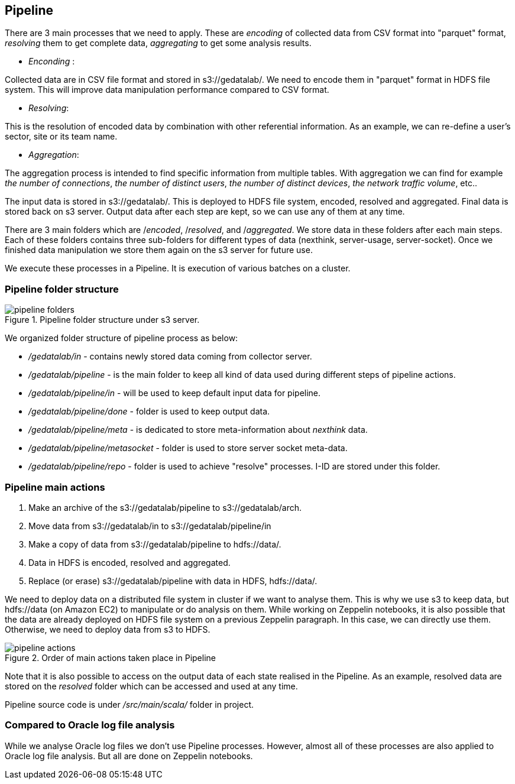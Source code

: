 <<<

== Pipeline

// What is pipeline ?
// Why ?
// Who do that ?, What is pipeline ?,
// Why this pipeline ?,
// When it is used and when it is done ?
// Where are stored pipeline source code ?
// Where are stored information after each step ?
// The input data is stored on s3 under s3://gedatalab/
// How it is done ? By which way ?

There are 3 main processes that we need to apply.
These are _encoding_ of collected data from CSV format into "parquet" format,
_resolving_ them to get complete data, _aggregating_ to
get some analysis results.



* _Enconding_ :

Collected data are in CSV file format and stored in s3://gedatalab/.
We need to encode them in "parquet" format in HDFS file system.
This will improve data manipulation performance compared to CSV format.

* _Resolving_:

This is the resolution of encoded data by combination with other referential information.
As an example, we can re-define a user's sector, site or its team name.

* _Aggregation_:

The aggregation process is intended to find specific information from multiple tables.
With aggregation we can find for example _the number of connections_, _the number of distinct users_, _the number of distinct devices_,
_the network traffic volume_, etc..
// - Aggregate is to join tables with reference tables and if needed to group by.

The input data is stored in s3://gedatalab/.
This is deployed to HDFS file system, encoded, resolved and aggregated.
Final data is stored back on s3 server.
Output data after each step are kept, so we can use any of them at any time.

There are 3 main folders which are /_encoded_, /_resolved_, and /_aggregated_.
We store data in these folders after each main steps.
Each of these folders contains three sub-folders for different types of data (nexthink, server-usage, server-socket).
Once we finished data manipulation we store them again on the s3 server for future use.

We execute these processes in a Pipeline.
It is execution of various batches on a cluster.

// (This "Resolve" process is also done for "oracle logs" but it is done on Notebook)
// [TIP] give a screenshot of what is in the cyberduck for s3://gedatalab

<<<
=== Pipeline folder structure

image::images/pipeline_folders.jpg[title="Pipeline folder structure under s3 server."]

We organized folder structure of pipeline process as below:

* _/gedatalab/in_ - contains newly stored data coming from collector server.
* _/gedatalab/pipeline_ - is the main folder to keep all kind of data used during different steps of pipeline actions.
* _/gedatalab/pipeline/in_ - will be used to keep default input data for pipeline.
* _/gedatalab/pipeline/done_ - folder is used to keep output data.
* _/gedatalab/pipeline/meta_ - is dedicated to store meta-information about _nexthink_ data.
* _/gedatalab/pipeline/metasocket_ - folder is used to store server socket meta-data.
* _/gedatalab/pipeline/repo_ - folder is used to achieve "resolve" processes. I-ID are stored under this folder.





// NOTE: There is no meta-data information for server-usage to keep under s3 because there is no much risk of duplicate data on _server-usage_ compared to _nexthink_ and _server-socket_.



// What is the quantity of the information used ?
// How much can it cost us ? etc ?



=== Pipeline main actions

. Make an archive of the s3://gedatalab/pipeline to s3://gedatalab/arch.
. Move data from s3://gedatalab/in to s3://gedatalab/pipeline/in
. Make a copy of data from s3://gedatalab/pipeline to hdfs://data/.
. Data in HDFS is encoded, resolved and aggregated.
. Replace (or erase) s3://gedatalab/pipeline with data in HDFS, hdfs://data/.



We need to deploy data on a distributed file system in cluster if we want to analyse them.
This is why we use s3 to keep data, but hdfs://data (on Amazon EC2) to manipulate or do analysis on them.
While working on Zeppelin notebooks, it is also possible that the data are already deployed on HDFS file system on a previous Zeppelin paragraph.
In this case, we can directly use them.
Otherwise, we need to deploy data from s3 to HDFS.


image::images/pipeline_actions.jpg[title="Order of main actions taken place in Pipeline"]



// Another goal is to get reduced size of Dataset in order to make them easily analysable with Zeppelin.

Note that it is also possible to access on the output data of each state realised in the Pipeline.
As an example, resolved data are stored on the _resolved_ folder which can be accessed and used at any time.


Pipeline source code is under _/src/main/scala/_ folder in project.


=== Compared to Oracle log file analysis

While we analyse Oracle log files we don't use Pipeline processes.
However, almost all of these processes are also applied to Oracle log file analysis.
But all are done on Zeppelin notebooks.



